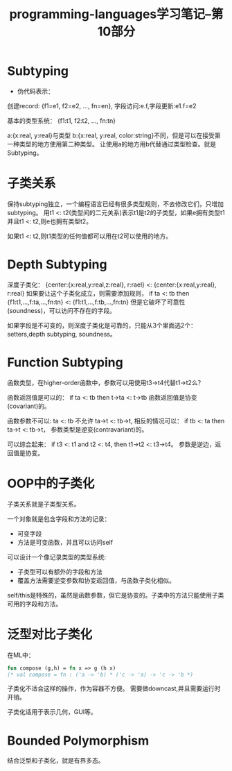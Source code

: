 #+TITLE: programming-languages学习笔记--第10部分
#+DESCRIPTION: 本节学习内容: subtyping
#+KEYWORDS: programming
#+CATEGORIES: 编程
#+LANGUAGE: zh-CN

* Subtyping
  - 伪代码表示：
  创建record: {f1=e1, f2=e2, ..., fn=en},
  字段访问:e.f,字段更新:e1.f=e2

  基本的类型系统：
  {f1:t1, f2:t2, ..., fn:tn}

  a:{x:real, y:real}与类型
  b:{x:real, y:real, color:string}不同，但是可以在接受第一种类型的地方使用第二种类型。
  让使用a的地方用b代替通过类型检查。就是Subtyping。

* 子类关系  
  保持subtyping独立，一个编程语言已经有很多类型规则，不去修改它们，只增加subtyping。
  用t1 <: t2(类型间的二元关系)表示t1是t2的子类型，如果e拥有类型t1并且t1 <: t2,则e也拥有类型t2。

  如果t1 <: t2,则t1类型的任何值都可以用在t2可以使用的地方。

* Depth Subtyping
  深度子类化：
  {center:{x:real,y:real,z:real}, r:rael} <:
  {center:{x:real,y:real}, r:real}
  如果要让这个子类化成立，则需要添加规则，
  if ta <: tb then {f1:t1,...,f:ta,...,fn:tn} <:
  {f1:t1,...,f:tb,...,fn:tn}
  但是它破坏了可靠性(soundness)，可以访问不存在的字段。

  如果字段是不可变的，则深度子类化是可靠的，只能从3个里面选2个：setters,depth subtyping, soundness。

* Function Subtyping
  函数类型，在higher-order函数中，参数可以用使用t3->t4代替t1->t2么？

  函数返回值是可以的：
  if ta <: tb then t->ta <: t->tb
  函数返回值是协变(covariant)的。

  函数参数不可以:
  ta <: tb 不允许 ta->t <: tb->t,
  相反的情况可以：
  if tb <: ta then ta->t <: tb->t，
  参数类型是逆变(contravariant)的。

  可以综合起来：
  if t3 <: t1 and t2 <: t4, then t1->t2 <: t3->t4。
  参数是逆边，返回值是协变。

* OOP中的子类化
  子类关系就是子类型关系。

  一个对象就是包含字段和方法的记录：
  - 可变字段
  - 方法是可变函数，并且可以访问self

  可以设计一个像记录类型的类型系统:
  - 子类型可以有额外的字段和方法
  - 覆盖方法需要逆变参数和协变返回值，与函数子类化相似。
  

  self/this是特殊的，虽然是函数参数，但它是协变的。子类中的方法只能使用子类可用的字段和方法。

* 泛型对比子类化
  在ML中：
  #+begin_src sml
    fun compose (g,h) = fn x => g (h x)
    (* val compose = fn : ('a -> 'b) * ('c -> 'a) -> 'c -> 'b *)
  #+end_src
  子类化不适合这样的操作，作为容器不方便。
  需要做downcast,并且需要运行时开销。
  
  子类化适用于表示几何，GUI等。

* Bounded Polymorphism
  结合泛型和子类化，就是有界多态。

  
